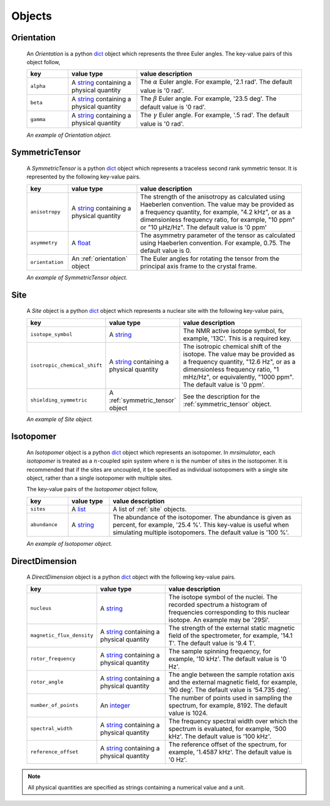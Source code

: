 

.. _ojects:

-------
Objects
-------

.. _orientation:

Orientation
+++++++++++

  An `Orientation` is a python
  `dict <https://docs.python.org/3/library/stdtypes.html?highlight=dict#dict>`__
  object which represents the three Euler angles. The key-value pairs of this
  object follow,

  .. list-table::
    :widths: 15 25 60
    :header-rows: 1

    * - key
      - value type
      - value description
    * - ``alpha``
      - A `string <https://docs.python.org/3/library/stdtypes.html#str>`__
        containing a physical quantity
      - The :math:`\alpha` Euler angle. For example, '2.1 rad'. The default value is
        '0 rad'.
    * - ``beta``
      - A `string <https://docs.python.org/3/library/stdtypes.html#str>`__
        containing a physical quantity
      - The :math:`\beta` Euler angle. For example, '23.5 deg'. The default value is
        '0 rad'.
    * - ``gamma``
      - A `string <https://docs.python.org/3/library/stdtypes.html#str>`__
        containing a physical quantity
      - The :math:`\gamma` Euler angle. For example, '.5 rad'. The default value is
        '0 rad'.

  *An example of Orientation object.*

.. doctest::
    :skipif: 1 == 1

    >>> {
    ...     "alpha": "0.5 rad",
    ...     "beta": "0.23 rad",
    ...     "gamma": "2.54 rad"
    ... }

.. - The value is a list of three euler angles, [:math:`alpha`, :math:`beta`
..   and :math:`gamma`]. Each angle is given as a string with a physical
..   quantity representing the angle. Tor example, the orientation may be
..   given as ['15 deg', '0.34 rad', '0 rad]. The default value is
..   ['0 rad', '0 rad', '0 rad']




.. _symmetric_tensor:

SymmetricTensor
+++++++++++++++

  A `SymmetricTensor` is a python
  `dict <https://docs.python.org/3/library/stdtypes.html?highlight=dict#dict>`__
  object which represents a traceless second rank symmetric tensor.
  It is represented by the following key-value pairs.

  .. list-table::
    :widths: 15 25 60
    :header-rows: 1

    * - key
      - value type
      - value description
    * - ``anisotropy``
      - A `string <https://docs.python.org/3/library/stdtypes.html#str>`__
        containing a physical quantity
      - The strength of the anisotropy as calculated using Haeberlen
        convention. The value may be provided as a frequency quantity, for
        example, "4.2 kHz", or as a dimensionless frequency ratio, for example,
        "10 ppm" or "10 µHz/Hz". The default value is '0 ppm'
    * - ``asymmetry``
      - A `float <https://docs.python.org/3/library/functions.html#float>`__
      - The asymmetry parameter of the tensor as calculated using
        Haeberlen convention. For example, 0.75. The default value is 0.
    * - ``orientation``
      - An :ref:`orientation` object
      - The Euler angles for rotating the tensor from the principal axis frame
        to the crystal frame.

  *An example of SymmetricTensor object.*

.. doctest::
    :skipif: None is None

    >>> {
    ...     "anisotropy": "10.3 ppm",
    ...     "asymmetry": 0.5,
    ...     "orientation": {
    ...         "alpha": "0.5 rad",
    ...         "beta": "0.23 rad",
    ...         "gamma": "2.54 rad"
    ...     }
    ... }





.. _site:

Site
++++

  A `Site` object is a python
  `dict <https://docs.python.org/3/library/stdtypes.html?highlight=dict#dict>`__
  object which represents a nuclear site with the following key-value pairs,

  .. list-table::
    :widths: 25 25 50
    :header-rows: 1

    * - key
      - value type
      - value description
    * - ``isotope_symbol``
      - A `string <https://docs.python.org/3/library/stdtypes.html#str>`__
      - The NMR active isotope symbol, for example, '13C'.
        This is a required key.
    * - ``isotropic_chemical_shift``
      - A `string <https://docs.python.org/3/library/stdtypes.html#str>`__
        containing a physical quantity
      - The isotropic chemical shift of the isotope. The value may be provided
        as a frequency quantity, "12.6 Hz", or as a dimensionless frequency ratio,
        "1 mHz/Hz", or equivalently, "1000 ppm". The default value is '0 ppm'.
    * - ``shielding_symmetric``
      - A :ref:`symmetric_tensor` object
      - See the description for the :ref:`symmetric_tensor` object.

  *An example of Site object.*

.. doctest::
    :skipif: None is None

    >>> {
    ...     "isotope_symbol": "13C",
    ...     "isotropic_chemical_shift": "15 ppm",
    ...     "shielding_symmetric": {
    ...         "anisotropy": "10.3 ppm",
    ...         "asymmetry": 0.5,
    ...         "orientation": {
    ...             "alpha": "0.5 rad",
    ...             "beta": "0.23 rad",
    ...             "gamma": "2.54 rad"
    ...         }
    ...     }
    ... }




.. _isotopomer:

Isotopomer
++++++++++

  An `Isotopomer` object is a python
  `dict <https://docs.python.org/3/library/stdtypes.html?highlight=dict#dict>`__
  object which represents an isotopomer.
  In `mrsimulator`, each `isotopomer` is treated as a :math:`n`-coupled spin
  system where :math:`n` is the number of sites in the isotopomer.
  It is recommended that if the sites are uncoupled, it be specified as
  individual isotopomers with a single site object, rather than a single
  isotopomer with multiple sites.

  The key-value pairs of the `Isotopomer` object follow,

  .. list-table::
    :widths: 15 15 70
    :header-rows: 1

    * - key
      - value type
      - value description
    * - ``sites``
      - A `list <https://docs.python.org/3/library/stdtypes.html#list>`__
      - A list of :ref:`site` objects.
    * - ``abundance``
      - A `string <https://docs.python.org/3/library/functions.html#float>`__
      - The abundance of the isotopomer. The abundance is given as
        percent, for example, '25.4 %'. This key-value is useful when
        simulating multiple isotopomers. The default value is '100 %'.

  ..  * - ``coulpings``
  ..    - Not yet implemented.


  *An example of Isotopomer object.*

.. doctest::
    :skipif: None is None

    >>> {
    ...     "sites": [
    ...         {
    ...             "isotope_symbol": "13C",
    ...             "isotropic_chemical_shift": "15 ppm",
    ...             "shielding_symmetric": {
    ...                 "anisotropy": "10.3 ppm",
    ...                 "asymmetry": 0.5,
    ...                 "orientation": {
    ...                     "alpha": "0.5 rad",
    ...                     "beta": "0.23 rad",
    ...                     "gamma": "2.54 rad"
    ...                 }
    ...             }
    ...         }
    ...     ],
    ...     "abundance": "15.3 %"
    ... }




.. _direct_dimension:

DirectDimension
+++++++++++++++

  A `DirectDimension` object is a python
  `dict <https://docs.python.org/3/library/stdtypes.html?highlight=dict#dict>`__
  object with the following key-value pairs.

  .. list-table::
    :widths: 25 25 50
    :header-rows: 1

    * - key
      - value type
      - value description
    * - ``nucleus``
      - A `string <https://docs.python.org/3/library/stdtypes.html#str>`__
      - The isotope symbol of the nuclei. The recorded spectrum a histogram of
        frequencies corresponding to this nuclear isotope. An example may
        be '29Si'.
    * - ``magnetic_flux_density``
      - A `string <https://docs.python.org/3/library/stdtypes.html#str>`__
        containing a physical quantity
      - The strength of the external static magnetic field of the spectrometer,
        for example, '14.1 T'. The default value is '9.4 T'.
    * - ``rotor_frequency``
      - A `string <https://docs.python.org/3/library/stdtypes.html#str>`__
        containing a physical quantity
      - The sample spinning frequency, for example, '10 kHz'. The default value
        is '0 Hz'.
    * - ``rotor_angle``
      - A `string <https://docs.python.org/3/library/stdtypes.html#str>`__
        containing a physical quantity
      - The angle between the sample rotation axis and the external magnetic
        field, for example, ‘90 deg’. The default value is ‘54.735 deg’.
    * - ``number_of_points``
      - An `integer <https://docs.python.org/3.3/library/functions.html#int>`__
      - The number of points used in sampling the spectrum, for example, 8192.
        The default value is 1024.
    * - ``spectral_width``
      - A `string <https://docs.python.org/3/library/stdtypes.html#str>`__
        containing a physical quantity
      - The frequency spectral width over which the spectrum is evaluated,
        for example, '500 kHz'. The default value is '100 kHz'.
    * - ``reference_offset``
      - A `string <https://docs.python.org/3/library/stdtypes.html#str>`__
        containing a physical quantity
      - The reference offset of the spectrum, for example, '1.4587 kHz'.
        The default value is '0 Hz'.

.. Note::
    All physical quantities are specified as strings containing a numerical
    value and a unit.
